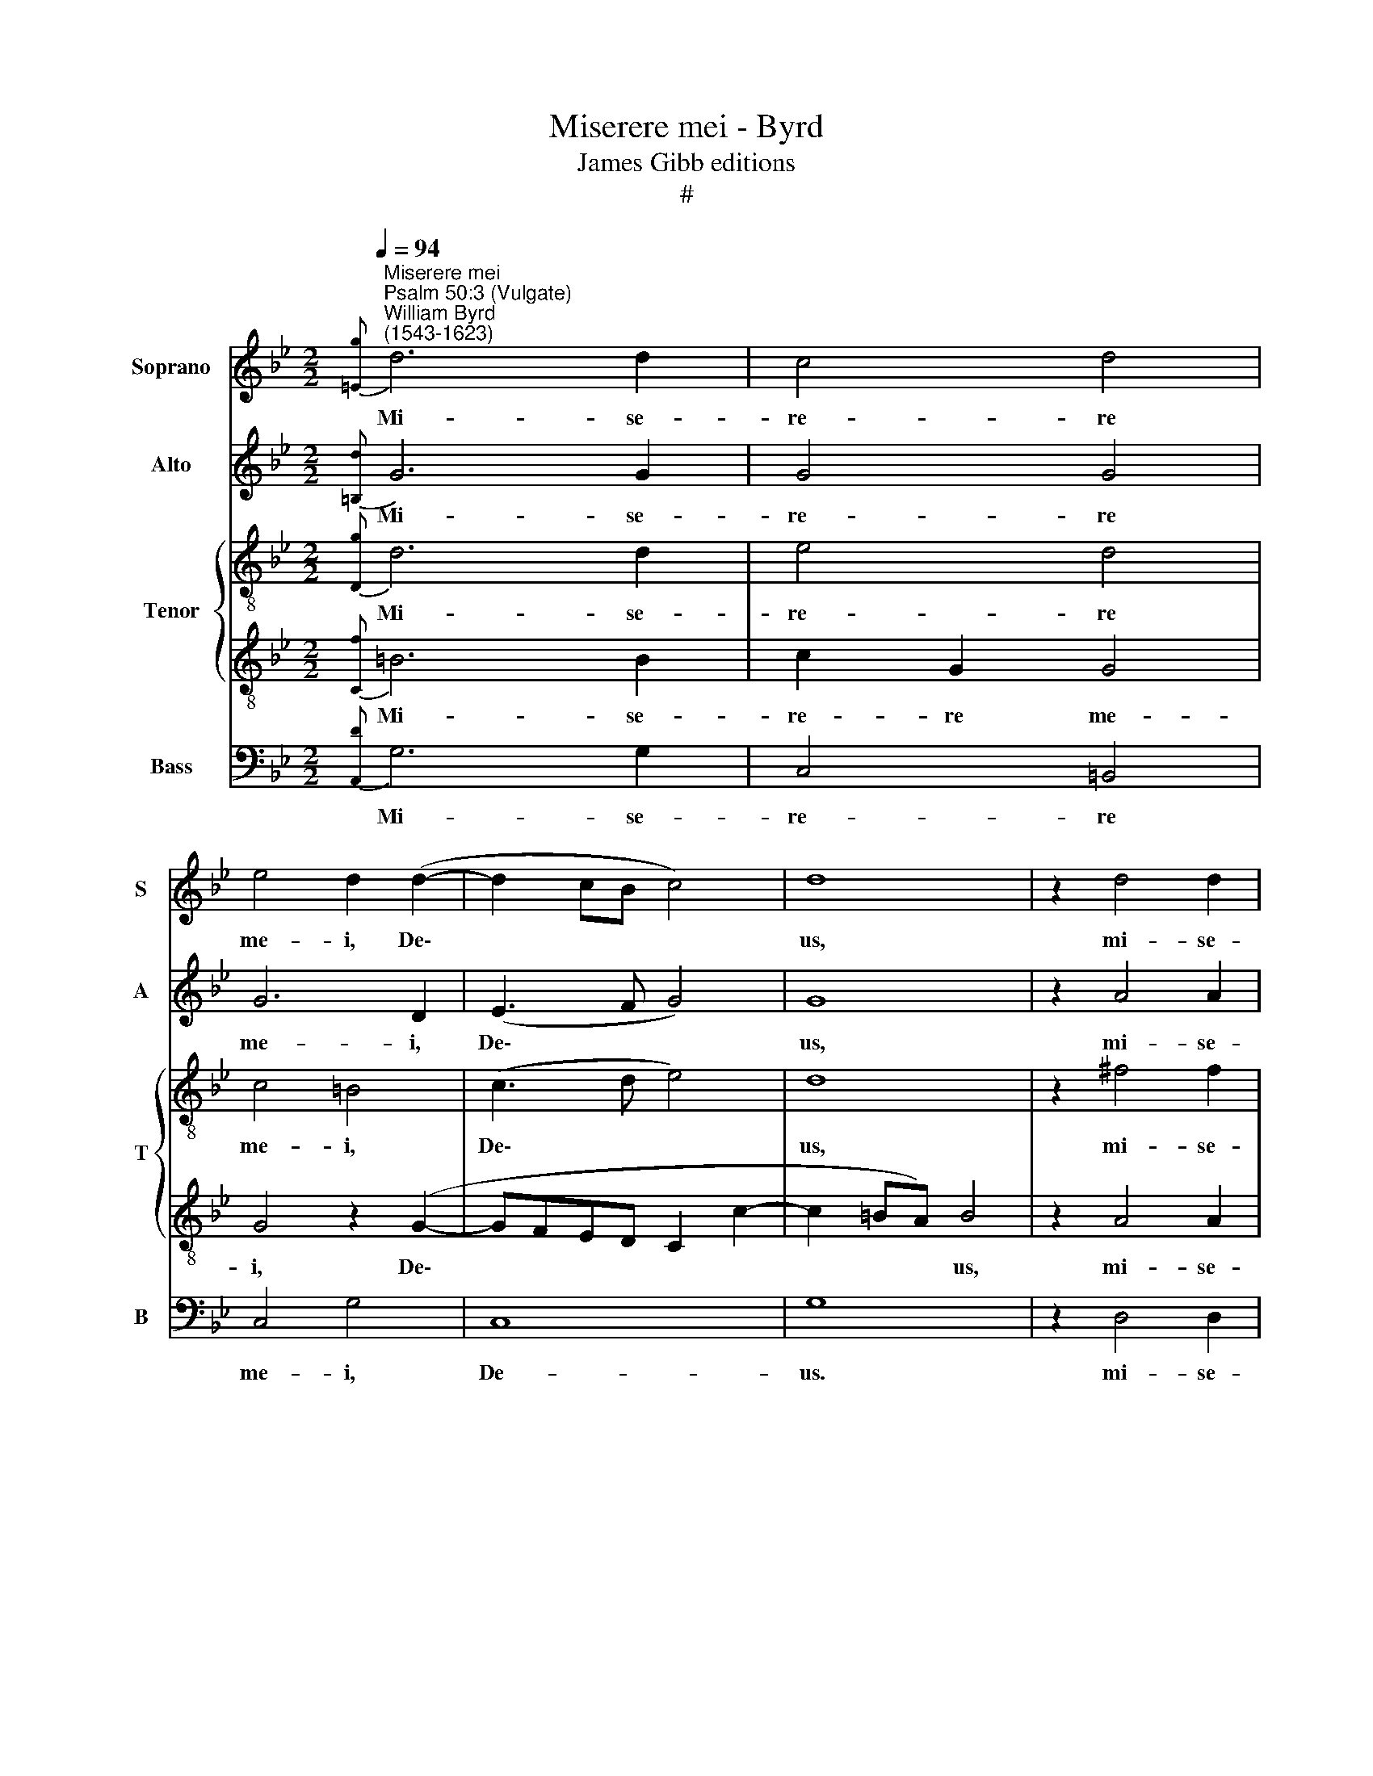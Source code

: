 X:1
T:Miserere mei - Byrd
T:James Gibb editions
T:#
%%score 1 2 { 3 | 4 } 5
L:1/8
Q:1/4=94
M:2/2
K:Bb
V:1 treble nm="Soprano" snm="S"
V:2 treble nm="Alto" snm="A"
V:3 treble-8 nm="Tenor" snm="T"
V:4 treble-8 
V:5 bass nm="Bass" snm="B"
V:1
"^Miserere mei""^Psalm 50:3 (Vulgate)""^William Byrd\n(1543-1623)"{[=Eg]} d6 d2 | c4 d4 | %2
w: Mi- se-|re- re|
 e4 d2 (d2- | d2 cB c4) | d8 | z2 d4 d2 | d4 d4 | d4 d4 |[M:2/2] (B3 A B2 c2) | d8 | z4 z4 | %11
w: me- i, De\-||us,|mi- se-|re- re|me- i,|De\- * * *|us,||
 z4 z2 d2- | d2 f4 =e2 | d4 c4 | z4 z2 A2 | c2 d2 f3 =e | d4 z4 | z2 A2 c2 d2 | g3 g f4 | %19
w: se\-|* cun- dum|ma- gnam|mi-|se- ri- cor- di-|am,|mi- se- ri-|cor- di- am|
 (=e4 d2 f2- | f=e d2- d^c/=B/ c2) | d8 | z2 d4 d2 | f4 d4 | z2 B3 (c d2) | e6 (dc) | d2 d4 c2 | %27
w: tu\- * *||am;|Et se-|cun- dum|mul- ti\- *|tu- di\- *|nem mi- se-|
 B2 A2 B4 | G2 c2 e4 | d8 | z2 c2 c2 c2 | G3 A B3 c | (d2 cB AB c2- | cBAG A4) | G2 (B3 ABc) | d8 | %36
w: ra- ti- o-|num tu- a-|rum|de- le in-|i- qui- ta- tem|me\- * * * * *||am, me\- * * *|am,|
 z8 |[M:2/2] z4 z2 d2 | d2 d2 A3 B | c2 d2 B4 | A2 A2 A2 GB- | BA (G3 ^F/=E/ F2) | G4 z2 g2 | %43
w: |de-|le in- i- qui-|ta- tem me-|am, in- i- qui- ta\-|* tem me\- * * *|am, de-|
 g2 g2 d3 e | f2 g2 e4 | d4 z2 f2 | f2 f2 B3 c | d2 e2 d4 | d4 z4 | %49
w: le in- i- qui-|ta- tem me-|am, de-|le in- i- qui-|ta- tem me-|am,|
 z2[Q:1/4=93] d2[Q:1/4=91] e2[Q:1/4=89] c2 |[Q:1/4=88] d2[Q:1/4=86] =B2[Q:1/4=84] (c4- | %51
w: in- i- qui-|ta- tem me\-|
[Q:1/4=82] c2[Q:1/4=81] =B[Q:1/4=80]A)[Q:1/4=80] !fermata!B4 |] %52
w: * * * am.|
V:2
{[=B,d]} G6 G2 | G4 G4 | G6 D2 | (E3 F G4) | G8 | z2 A4 A2 | G4 A4 | B4 A2 (B2- | %8
w: Mi- se-|re- re|me- i,|De\- * *|us,|mi- se-|re- re|me- i, De\-|
[M:2/2] BAG^F) G4 | ^F4 z2 A2- | A2 B2- B2 A2 | G4 ^F4 | z2 D2 F2 G2 | B3 B A2 (c2- | cBAG) A4 | %15
w: |us, se\-|* cun\- * dum|ma- gnam|mi- se- ri-|cor- di- am tu\-|* * * * am,|
 A2 F3 G A2- | AA D2 G4 | C4 z4 | z2 =E2 A2 =B2 | c3 c B2 (A2- | AG/F/ G2 A4) | ^F8 | z4 z2 F2- | %23
w: mi- se- ri- cor\-|* di- am tu-|am,|mi- se- ri-|cor- di- am tu\-||am;|Et|
 F2 F2 B4 | G2 E4 F2 | G4 C4 | F4 z2 F2- | F2 F2 G3 A | B2 A2 G4 | G8 | G8 | z2 G2 G2 G2 | %32
w: * se- cun-|dum mul- ti-|tu- di-|nem mi\-|* se- ra- ti-|o- num tu-|a-|rum|de- le in-|
 D3 =E F2 G(A- | AG G4) ^F2 | z2 G2 G2 G2 | D3 =E F3 G | (A2 D2 F2 G2- |[M:2/2] GABG) A2 A2 | %38
w: i- qui- ta- tem me\-|* * * am,|de- le in-|i- qui- ta- tem|me\- * * *|* * * * am, in-|
 D3 =E FG (A2- | A2 GF G4) | ^F4 z4 | z4 z2 d2 | d2 d2 G3 A | B2 G2 B4- | B4 E4 | z2 B2 B2 B2 | %46
w: i- qui- ta- tem me\-||am,|de-|le in- i- qui-|ta- tem me\-|* am,|de- le in-|
 F>G A2 G2 (B2- | BA G4 ^F2) | G2 z D E2 C2 | D2 =B,2 (CD E2 | D4) G4- | !fermata!G8 |] %52
w: i- qui- ta- tem me\-||am, in- i- qui-|ta- tem me\- * *|* am.||
V:3
{[Dg]} d6 d2 | e4 d4 | c4 =B4 | (c3 d e4) | d8 | z2 ^f4 f2 | g2 d2 (d3 c | BA G2) ^F2 z (=F | %8
w: Mi- se-|re- re|me- i,|De\- * *|us,|mi- se-|re- re me\- *|* * * i, De\-|
[M:2/2][K:treble-8] GA B4 AG) | A2 d4 f2- | f2 f2 (f4 | d4) d4 | f4 d2 =e2 | f3 f f4 | (f3 =e d4 | %15
w: |us, se- cun\-|* dum ma\-|* gnam|mi- se- ri-|cor- di- am|tu\- * *|
 A2 Bc d4) | z2 G2 d2 =e2 | f3 f =e2 (d2- | d^c/=B/ c2) d2 z d | =ef g3 g f2 | (d4 =e4) | d8 | %22
w: * * * am,|mi- se- ri-|cor- di- am tu\-|* * * * am. mi-|se- ri- cor- di- am|tu\- *|am;|
 z2 f4 f2 | d4 B2 d2 | e2 (g4 f2 | e6) f2 | d2 f4 c2 | f3 f e2 d2- | d (e f2) (g2 ec | %29
w: Et se-|cun- dum mul-|ti- tu\- *|* di-|nem mi- se-|ra- ti- o- num|* tu\- * a\- * *|
 dG g3 f d2) | =e4 z2 _e2 | e2 e2 dG g2- | g2 g2 (fd e2) | c4 z2 d2 | d2 d2 G3 A | B2 G2 A4 | %36
w: |rum de-|le in- i- qui- ta\-|* tem me- * *|am, de-|le in- i- qui-|ta- tem me-|
 d4 z2 G2 |[M:2/2][K:treble-8] G2 G2 D2 D2 | B3 c (d=e f2 | =e2) d2 z2 d2 | d2 d2 A>c (Bd- | %41
w: am, de-|le in- i- qui-|ta- tem me\- * *|* am, in-|i- qui- ta- tem me\- *|
 dc/B/ c2) d2 d2 | B3 B e>d (ef | g2 e2) f2 f2 | f2 B2 c4 | F2 (f>e dc B2) | A4 d4 | z4 z2 d2 | %48
w: * * * * am, in-|i- qui- ta- tem me\- *|* * am, in-|i- qui- ta-|tem me\- * * * *|* am,|de-|
 d2 d2 G3 A | B2 G2 (g4- | g2 d2 e4- | e2 dc) !fermata!d4 |] %52
w: le in- i- qui-|ta- tem me\-||* * * am.|
V:4
{[Cf]} =B6 B2 | c2 G2 G4 | G4 z2 (G2- | GFED C2 c2- | c2 =BA) B4 | z2 A4 A2 | B4 A2 d2- | %7
w: Mi- se-|re- re me-|i, De\-||* * * us,|mi- se-|re- re me\-|
 d2 B2 d4 |[M:2/2][K:treble-8] G8 | z4 A4 | d4- d2 c2 | B4 A4 | z8 | z4 z2 A2 | c2 d2 f3 f | %15
w: * i, De-|us,|se-|cun\- * dum|ma- gnam||mi-|se- ri- cor- di-|
 =e2 (d4 A2- | A2 B2 G4) | F4 z2 A2 | G2 G2 A2 d2 | G4 (d4 | D4) A4- | A8 | z2 B4 B2 | B4 F2 B2- | %24
w: am tu\- *||am, mi-|se- ri- cor- di-|am tu\-|* am;||Et se-|cun- dum mul\-|
 B2 G4 (B2- | B2 AG A2) A2 | B2 B4 A2 | d3 c B2 G2- | G2 A2 (BG c2- | c2 =BA B4) | c4 z2 c2 | %31
w: * ti- tu\-|* * * * di-|nem mi- se-|ra- * ti\-o- num|* tu- a\- * *||rum de-|
 c2 c2 G3 A | B2 c2 (d2 c2 | e4 d4) | G4 z4 | z2 d2 d2 d2 | A3 B c2 d2 |[M:2/2][K:treble-8] B4 A4 | %38
w: le in- i- qui-|ta- tem me\- *||am,|de- le in-|i- qui- ta- tem|me- am,|
 z2 d2 d2 d2 | A2 B2 d2 G2 | z2 d2 d2 d2 | G3 A B2 A2 | G4 G4 | z2 B2 B2 B2 | F>A (GB- BA/G/ A2) | %45
w: de- le in-|i- qui- ta- tem,|de- le in-|i- qui- ta- tem|me- am,|in- i- qui-|ta- tem me\- * * * * *|
 B4 z2 d2 | d2 d2 G3 A | B2 c2 A4 | G4 z2 G2- | G2 G4 G2 | B2 G2 G4 | !fermata!G8 |] %52
w: am, de-|le in- i- qui-|ta- tem me-|am, in\-|* i- qui-|ta- tem me-|am.|
V:5
{[A,,D]} G,6 G,2 | C,4 =B,,4 | C,4 G,4 | C,8 | G,8 | z2 D,4 D,2 | G,4 ^F,4 | G,4 D,4 |[M:2/2] E,8 | %9
w: Mi- se-|re- re|me- i,|De-|us.|mi- se-|re- re|me- i,|De-|
 D,8 | D,4 F,2 F,2 | G,4 D,2 D,2 | D6 C2 | B,4 F,4- | F,4 z4 | z4 z2 D,2 | F,2 G,2 B,3 B, | %17
w: us,|se- cun- dum|ma- gnam, se-|cun- dum|ma- gnam||mi-|se- ri- cor- di-|
 A,2 (A,3 G, F,2 | =E,4) D,2 D,2 | C,2 C,2 D,3 C, | B,,4 A,,4 | D,8 | z2 B,,4 B,,2 | B,,4 B,,4 | %24
w: am tu\- * *|* am, mi-|se- ri- cor- di-|am tu-|am;|Et se-|cun- dum|
 E,6 D,2 | C,6 F,2 | B,,4 F,3 F, | D,2 D,2 G,4- | G,2 F,2 E,2 (C,2 | G,8) | C,8 | z8 | z8 | z8 | %34
w: mul- ti-|tu- di-|nem mi- se-|ra- ti- o\-|* num tu- a\-||rum||||
 z4 z2 G,2 | G,2 G,2 D,3 =E, | F,2 G,2 (A,2 B,2- |[M:2/2] B,A, G,3 ^F,/=E,/ F,2) | G,4 z4 | %39
w: de-|le in- i- qui-|ta- tem me\- *||am,|
 z2 G,2 G,2 G,2 | D,3 E, F,2 G,2 | E,4 D,4 | z4 z2 E,2 | E,2 E,2 B,,3 C, | D,2 E,2 (C,4 | B,,8) | %46
w: de- le in-|i- qui- ta- tem|me- am,|de-|le in- i- qui-|ta- tem me\-||
 D,4 z4 | z4 D,4 | =B,,2 B,,2 C,2 C,2 | G,4"^i" C,4 | (G,3 F, E,2 C,2) | !fermata!G,8 |] %52
w: am,|de-|le in- i- qui-|ta- tem|me\- * * *|am.|

